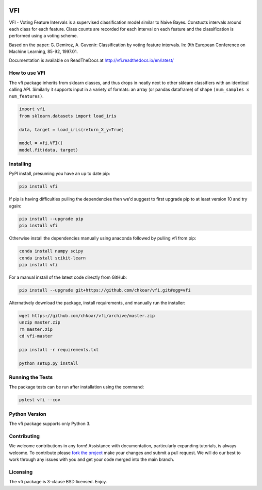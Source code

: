 |Travis|_ |Codecov|_ |ReadTheDocs|_

.. |Travis| image:: https://travis-ci.org/chkoar/vfi.svg?branch=master
.. _Travis: https://travis-ci.org/chkoar/vfi

.. |Codecov| image:: https://codecov.io/gh/chkoar/vfi/branch/master/graph/badge.svg
.. _Codecov: https://codecov.io/gh/chkoar/vfi

.. |ReadTheDocs| image:: https://readthedocs.org/projects/vfi/badge/?version=latest
.. _ReadTheDocs: https://vfi.readthedocs.io/en/latest/?badge=latest

===
VFI
===

VFI - Voting Feature Intervals is a supervised classification model similar to Naive Bayes. Constucts intervals around each class for each feature. Class counts are recorded for each interval on each feature and the classification is performed using a voting scheme.

Based on the paper: G. Demiroz, A. Guvenir: Classification by voting feature intervals. In: 9th European Conference on Machine Learning, 85-92, 1997.01.

Documentation is available on ReadTheDocs at http://vfi.readthedocs.io/en/latest/


------------------
How to use VFI
------------------

The vfi package inherits from sklearn classes, and thus drops in neatly
next to other sklearn classifiers with an identical calling API. Similarly it
supports input in a variety of formats: an array (or pandas dataframe) of shape ``(num_samples x num_features)``.

.. code:: python

    import vfi
    from sklearn.datasets import load_iris
    
    data, target = load_iris(return_X_y=True)
    
    model = vfi.VFI()
    model.fit(data, target)


----------
Installing
----------

PyPI install, presuming you have an up to date pip:

.. code:: bash

    pip install vfi


If pip is having difficulties pulling the dependencies then we'd suggest to first upgrade
pip to at least version 10 and try again:

.. code:: bash

    pip install --upgrade pip
    pip install vfi

Otherwise install the dependencies manually using anaconda followed by pulling vfi from pip:

.. code:: bash

    conda install numpy scipy
    conda install scikit-learn
    pip install vfi


For a manual install of the latest code directly from GitHub:

.. code:: bash

    pip install --upgrade git+https://github.com/chkoar/vfi.git#egg=vfi


Alternatively download the package, install requirements, and manually run the installer:

.. code:: bash

    wget https://github.com/chkoar/vfi/archive/master.zip
    unzip master.zip
    rm master.zip
    cd vfi-master
    
    pip install -r requirements.txt
    
    python setup.py install

-----------------
Running the Tests
-----------------

The package tests can be run after installation using the command:

.. code:: bash

    pytest vfi --cov

--------------
Python Version
--------------

The vfi package supports only Python 3.
    
------------
Contributing
------------

We welcome contributions in any form! Assistance with documentation, particularly expanding tutorials,
is always welcome. To contribute please `fork the project <https://github.com/chkoar/vfi/issues#fork-destination-box>`_ make your changes and submit a pull request. We will do our best to work through any issues with
you and get your code merged into the main branch.


---------
Licensing
---------

The vfi package is 3-clause BSD licensed. Enjoy.